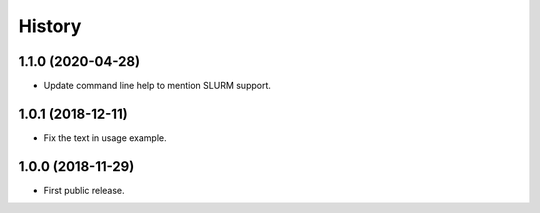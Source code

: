 .. :changelog:

History
=======

1.1.0 (2020-04-28)
---------------------
* Update command line help to mention SLURM support.


1.0.1 (2018-12-11)
---------------------
* Fix the text in usage example.


1.0.0 (2018-11-29)
---------------------
* First public release.
